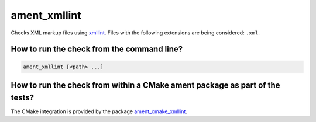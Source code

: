ament_xmllint
=============

Checks XML markup files using `xmllint <http://xmlsoft.org/xmllint.html>`_.
Files with the following extensions are being considered: ``.xml``.


How to run the check from the command line?
-------------------------------------------

.. code:: sh

    ament_xmllint [<path> ...]


How to run the check from within a CMake ament package as part of the tests?
----------------------------------------------------------------------------

The CMake integration is provided by the package `ament_cmake_xmllint
<https://github.com/ament/ament_lint>`_.
